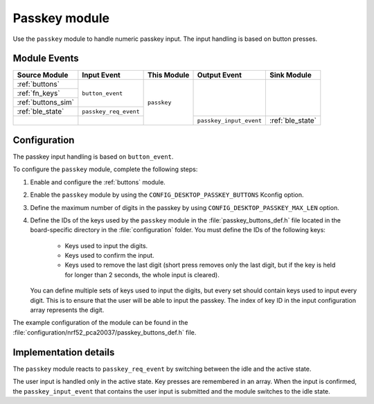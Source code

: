.. _passkey:

Passkey module
##############

Use the ``passkey`` module to handle numeric passkey input.
The input handling is based on button presses.

Module Events
*************

+--------------------+-----------------------+-------------+-------------------------+------------------+
| Source Module      | Input Event           | This Module | Output Event            | Sink Module      |
+====================+=======================+=============+=========================+==================+
| :ref:`buttons`     | ``button_event``      | ``passkey`` |                         |                  |
+--------------------+                       |             |                         |                  |
| :ref:`fn_keys`     |                       |             |                         |                  |
+--------------------+                       |             |                         |                  |
| :ref:`buttons_sim` |                       |             |                         |                  |
+--------------------+-----------------------+             |                         |                  |
| :ref:`ble_state`   | ``passkey_req_event`` |             |                         |                  |
+--------------------+-----------------------+             +-------------------------+------------------+
|                    |                       |             | ``passkey_input_event`` | :ref:`ble_state` |
+--------------------+-----------------------+-------------+-------------------------+------------------+


Configuration
*************

The passkey input handling is based on ``button_event``.

To configure the ``passkey`` module, complete the following steps:

1. Enable and configure the :ref:`buttons` module.
#. Enable the ``passkey`` module by using the ``CONFIG_DESKTOP_PASSKEY_BUTTONS`` Kconfig option.
#. Define the maximum number of digits in the passkey by using ``CONFIG_DESKTOP_PASSKEY_MAX_LEN`` option.
#. Define the IDs of the keys used by the ``passkey`` module in the :file:`passkey_buttons_def.h` file located in the board-specific directory in the :file:`configuration` folder.
   You must define the IDs of the following keys:

    * Keys used to input the digits.
    * Keys used to confirm the input.
    * Keys used to remove the last digit (short press removes only the last digit, but if the key is held for longer than 2 seconds, the whole input is cleared).

   You can define multiple sets of keys used to input the digits, but every set should contain keys used to input every digit.
   This is to ensure that the user will be able to input the passkey.
   The index of key ID in the input configuration array represents the digit.

The example configuration of the module can be found in the :file:`configuration/nrf52_pca20037/passkey_buttons_def.h` file.

Implementation details
**********************

The ``passkey`` module reacts to ``passkey_req_event`` by switching between the idle and the active state.

The user input is handled only in the active state.
Key presses are remembered in an array.
When the input is confirmed, the ``passkey_input_event`` that contains the user input is submitted and the module switches to the idle state.
